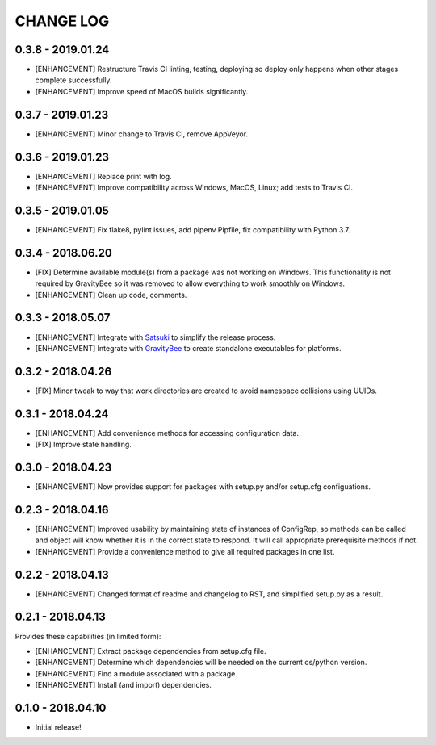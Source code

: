CHANGE LOG
==========

0.3.8 - 2019.01.24
------------------
* [ENHANCEMENT] Restructure Travis CI linting, testing, deploying so
  deploy only happens when other stages complete successfully.
* [ENHANCEMENT] Improve speed of MacOS builds significantly.

0.3.7 - 2019.01.23
------------------
* [ENHANCEMENT] Minor change to Travis CI, remove AppVeyor.

0.3.6 - 2019.01.23
------------------
* [ENHANCEMENT] Replace print with log.
* [ENHANCEMENT] Improve compatibility across Windows, MacOS,
  Linux; add tests to Travis CI.

0.3.5 - 2019.01.05
------------------
* [ENHANCEMENT] Fix flake8, pylint issues, add pipenv Pipfile, fix
  compatibility with Python 3.7.

0.3.4 - 2018.06.20
------------------
* [FIX] Determine available module(s) from a package
  was not working on Windows. This functionality is not
  required by GravityBee so it was removed to allow
  everything to work smoothly on Windows.
* [ENHANCEMENT] Clean up code, comments.

0.3.3 - 2018.05.07
------------------
* [ENHANCEMENT] Integrate with `Satsuki <https://github.com/YakDriver/satsuki>`_ to simplify the release process.
* [ENHANCEMENT] Integrate with `GravityBee <https://github.com/YakDriver/gravitybee>`_ to create standalone
  executables for platforms.

0.3.2 - 2018.04.26
------------------
* [FIX] Minor tweak to way that work directories are created to
  avoid namespace collisions using UUIDs.

0.3.1 - 2018.04.24
------------------
* [ENHANCEMENT] Add convenience methods for accessing configuration data.
* [FIX] Improve state handling.

0.3.0 - 2018.04.23
------------------
* [ENHANCEMENT] Now provides support for packages with setup.py
  and/or setup.cfg configuations.

0.2.3 - 2018.04.16
------------------
* [ENHANCEMENT] Improved usability by maintaining state of instances
  of ConfigRep, so methods can be called and object will know whether
  it is in the correct state to respond. It will call appropriate
  prerequisite methods if not.
* [ENHANCEMENT] Provide a convenience method to give all required
  packages in one list.

0.2.2 - 2018.04.13
------------------
* [ENHANCEMENT] Changed format of readme and changelog to RST, and
  simplified setup.py as a result.

0.2.1 - 2018.04.13
------------------
Provides these capabilities (in limited form):

* [ENHANCEMENT] Extract package dependencies from setup.cfg file.
* [ENHANCEMENT] Determine which dependencies will be needed on the
  current os/python version.
* [ENHANCEMENT] Find a module associated with a package.
* [ENHANCEMENT] Install (and import) dependencies.

0.1.0 - 2018.04.10
------------------
* Initial release!
